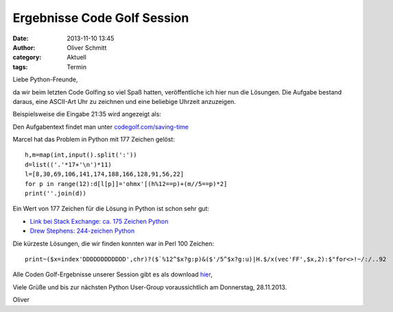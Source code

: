 Ergebnisse Code Golf Session
###############################################################################

:date: 2013-11-10 13:45
:author: Oliver Schmitt
:category: Aktuell
:tags: Termin

Liebe Python-Freunde,

da wir beim letzten Code Golfing so viel Spaß hatten, veröffentliche ich hier nun die Lösungen.
Die Aufgabe bestand daraus, eine ASCII-Art Uhr zu zeichnen und eine beliebige Uhrzeit anzuzeigen.

Beispielsweise die Eingabe 21:35 wird angezeigt als:

.. image:: http://goepy.de/blog/static/static/saving_time.gif


Den Aufgabentext findet man unter `codegolf.com/saving-time <http://codegolf.com/saving-time>`_

Marcel hat das Problem in Python mit 177 Zeichen gelöst::

  h,m=map(int,input().split(':'))
  d=list(('.'*17+'\n')*11)
  l=[8,30,69,106,141,174,188,166,128,91,56,22]
  for p in range(12):d[l[p]]='ohmx'[(h%12==p)+(m//5==p)*2]
  print(''.join(d))

Ein Wert von 177 Zeichen für die Lösung in Python ist schon sehr gut:

* `Link bei Stack Exchange: ca. 175 Zeichen Python <http://codegolf.stackexchange.com/questions/3679/codegolf-com-saving-time>`_
* `Drew Stephens: 244-zeichen Python <http://dinomite.net/blog/2008/code-golf-saving-time/>`_
 
Die kürzeste Lösungen, die wir finden konnten war in Perl 100 Zeichen::

 print~($x=index'DDDDDDDDDDDD',chr)?($`%12^$x?g:p)&($'/5^$x?g:u)|H.$/x(vec'FF',$x,2):$"for<>!~/:/..92

Alle Coden Golf-Ergebnisse unserer Session gibt es als download `hier <http://goepy.de/blog/static/static/codegolf1.py>`_,

Viele Grüße und bis zur nächsten Python User-Group voraussichtlich am Donnerstag, 28.11.2013.

Oliver
